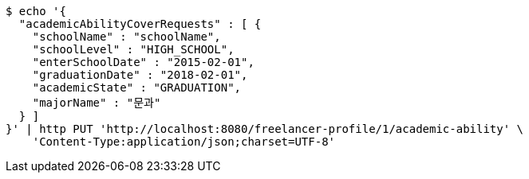 [source,bash]
----
$ echo '{
  "academicAbilityCoverRequests" : [ {
    "schoolName" : "schoolName",
    "schoolLevel" : "HIGH_SCHOOL",
    "enterSchoolDate" : "2015-02-01",
    "graduationDate" : "2018-02-01",
    "academicState" : "GRADUATION",
    "majorName" : "문과"
  } ]
}' | http PUT 'http://localhost:8080/freelancer-profile/1/academic-ability' \
    'Content-Type:application/json;charset=UTF-8'
----